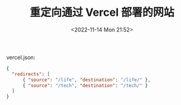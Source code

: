#+TITLE: 重定向通过 Vercel 部署的网站
#+DATE: <2022-11-14 Mon 21:52>
#+TAGS[]: 技术

vercel.json:

#+BEGIN_SRC json
    {
      "redirects": [
          { "source": "/life", "destination": "/life/" },
          { "source": "/tech", "destination": "/tech/" }
      ]
    }
#+END_SRC
